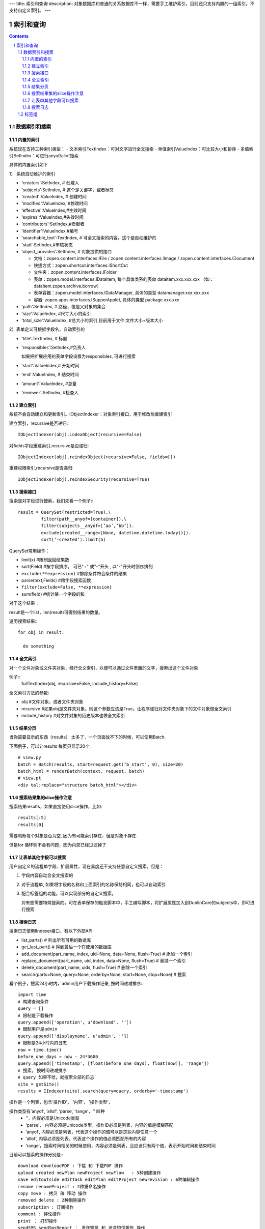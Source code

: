 ---
title: 索引和查询
description: 对象数据库和普通的关系数据库不一样，需要手工维护索引，目前还只支持内置的一组索引，不支持自定义索引。
---

==============
索引和查询
==============

.. contents::
.. sectnum::

数据索引和搜索
============================================


内置的索引
-------------------------------

系统现在支持三种索引类型：
- 文本索引TextIndex：可对文字进行全文搜索
- 单值索引ValueIndex：可比较大小和排序
- 多值索引SetIndex：可进行anyof/allof搜索

具体的内置索引如下

1） 系统自动维护的索引

- 'creators':SetIndex, # 创建人
- 'subjects':SetIndex, # 这个是关键字，或者标签
- 'created':ValueIndex, # 创建时间
- 'modified':ValueIndex, #修改时间
- 'effective':ValueIndex,#生效时间
- 'expires':ValueIndex,#失效时间
- 'contributors':SetIndex,#贡献者
- 'identifier':ValueIndex,#编号
- 'searchable_text':TextIndex, # 可全文搜索的内容，这个是自动维护的
- 'stati':SetIndex,#审核状态
- 'object_provides':SetIndex, # 对象提供的接口


  - 文档：zopen.content.interfaces.IFile / zopen.content.interfaces.IImage / zopen.content.interfaces.IDocument
  - 快捷方式：zopen.shortcut.interfaces.IShortCut
  - 文件夹：zopen.content.interfaces.IFolder
  - 表单：zopen.model.interfaces.IDataItem, 每个具体类系的表单 dataitem.xxx.xxx.xxx （如：dataitem.zopen.archive.borrow）
  - 表单容器：zopen.model.interfaces.IDataManager, 具体的类型 datamanager.xxx.xxx.xxx
  - 容器: zopen.apps.interfaces.ISupperApplet, 具体的类型 package.xxx.xxx


- 'path':SetIndex,  # 路径，值是父对象的集合
- 'size':ValueIndex, #尺寸大小的索引
- 'total_size':ValueIndex, #总大小的索引,目前用于文件:文件大小+版本大小

2）表单定义可根据字段名，自动索引的

- 'title':TextIndex,    # 标题
- 'responsibles':SetIndex,#负责人

  如果把扩展应用的表单字段设置为responsibles, 可进行搜索

- 'start':ValueIndex,# 开始时间
- 'end':ValueIndex, # 结束时间
- 'amount':ValueIndex, #总量

- 'reviewer':SetIndex, #检查人

建立索引
--------------------------

系统不会自动建立和更新索引。IObjectIndexer：对象索引接口，用于修改后重建索引

建立索引，recursive是否递归::

  IObjectIndexer(obj).indexObject(recursive=False)

对fields字段重建索引,recursive是否递归::

  IObjectIndexer(obj).reindexObject(recursive=False, fields=[])

重建权限索引,recursive是否递归::

  IObjectIndexer(obj).reindexSecurity(recursive=True)


搜索接口
----------------------------------------------

搜索是对字段进行搜索，我们先看一个例子:::

  result = QuerySet(restricted=True).\ 
           filter(path__anyof=[container]).\
           filter(subjects__anyof=[‘aa’,’bb’]).
           exclude(created__range=[None, datetime.datetime.today()]).
           sort(‘-created’).limit(5)

QuerySet常用操作：

- limit(x) #限制返回结果数 
- sort(Field) #按字段排序， 可已"+" 或"-"开头 , 以"-"开头时倒序排列
- ``exclude(**expression)`` #排除条件符合条件的结果
- parse(text,Fields) #跨字段搜索函数
- ``filter(exclude=False, **expression)``
- sum(field) #统计某一个字段的和

对于这个结果：

result是一个list，len(result)可得到结果的数量。

遍历搜索结果:::

  for obj in result:
    
    do something

全文索引
-------------------------------

对一个文件对象或文件夹对象，经行全文索引，以便可以通过文件里面的文字，搜索出这个文件对象

例子:::
    fullTextIndex(obj, recursive=False, include_history=False)

全文索引方法的参数:

- obj #文件对象，或者文件夹对象
- recursive #如果obj是文件夹对象，则这个参数应该是True，让程序递归对文件夹对象下的文件对象做全文索引
- include_history #对文件对象的历史版本也做全文索引

结果分页
-------------------------------

当你需要显示的东西（results） 太多了，一个页面放不下的时候，可以使用Batch.

下面例子，可以让results 每页只显示20个::

  # view.py
  batch = Batch(results, start=request.get(‘b_start’, 0), size=20)
  batch_html = renderBatch(context, request, batch)
  # view.pt
  <div tal:replace="structure batch_html"></div>

搜索结果集的slice操作注意
-----------------------------------
搜索结果results，如果直接使用slice操作，比如::

 results[:5]
 results[0]

需要判断每个对象是否为空, 因为有可能索引存在，但是对象不存在.

但是for 循环则不会有问题，因为内部已经过滤掉了

让表单其他字段可以搜索
---------------------------
用户自定义的流程单字段、扩展属性，现在易度还不支持任意自定义搜索。但是：

1. 字段内容自动会全文搜索的
2. 对于流程单, 如果将字段的名称和上面索引的名称保持相同，也可以自动索引
3. 配合标签组的功能，可以实现部分的自定义搜索。

   对有些需要特殊搜索的，可在表单保存的触发脚本中，手工编写脚本，将扩展属性加入到DublinCore的subjects中，即可进行搜索

搜索日志
----------------------------------
搜索日志使用IIndexer接口，有以下外部API:

- list_parts() # 列出所有可用的数据库
- get_last_part() # 得到最后一个在使用的数据库
- add_document(part_name, index, uid=None, data=None, flush=True) # 添加一个索引
- replace_document(part_name, uid, index, data=None, flush=True) # 替换一个索引
- delete_document(part_name, uids, flush=True) # 删除一个索引
- search(parts=None, query=None, orderby=None, start=None, stop=None) # 搜索

看个例子，搜索24小时内，admin用户下载操作记录, 按时间递减排序:::

 import time
 # 构建查询条件
 query = []
 # 限制是下载操作
 query.append(['operation', u'download', ''])
 # 限制用户是admin
 query.append(['displayname', u'admin', ''])
 # 限制是24小时内的日志
 now = time.time()
 before_one_days = now - 24*3600
 query.append(['timestamp', [float(before_one_days), float(now)], 'range'])
 # 搜索, 按时间递减排序
 # query 如果不给，就搜索全部的日志
 site = getSite()
 results = IIndexer(site).search(query=query, orderby='-timestamp')

操作是一个列表，包含’操作ID‘， ’内容‘， ’操作类型‘，

操作类型有’anyof‘, ’allof‘, ’parse‘, ‘range’，‘’  四种
 - ‘’，内容必须是Unicode类型
 - ‘parse’， 内容必须是Unicode类型，操作ID必须是列表，内容的值是模糊匹配
 - ‘anyof’, 内容必须是列表，代表这个操作的值可以是这些内容任意一个
 - ‘allof’, 内容必须是列表，代表这个操作的值必须匹配所有的内容
 - ‘range’，搜索时间相关的时候使用，内容必须是列表，且应该只有两个值，表示开始时间和结束时间

目前可以搜索的操作分别是:::

 download downloadPDF : 下载 和 下载PDF 操作
 upload created newPlan newProject newFlow   : 5种创建操作
 save editoutside editTask editPlan editProject newrevision : 6种编辑操作
 rename renameProject : 2种重命名操作
 copy move : 拷贝 和 移动 操作
 removed delete : 2种删除操作
 subscription : 订阅操作
 comment : 评论操作
 print ： 打印操作
 sendSMS sendSmsReport ： 发送短信 和 发送短信报告 操作
 sendout : 外发操作
 assign : 分配权限操作
 pending published return private free activeProject holdProject closeProject：改变状态操作
 login logout : 登录 和 登出 操作
 
 
标签组
============

标签组实现了多维度、多层次、可管理的标签管理。如果要添加一个标签:

ITagsManager(sheet).addTag('完成')

希望同时去除这个标签组中的所在维度其他的标签， 比如"处理中"这样的状态，因为二者不能同存:

ITagsanager(sheet).addTag('完成', exclude=True)

这里使用ITagManager进行标签管理。完整接口为

- listTags(): 得到全部Tags
- setTags(tags): 更新Tags
- addTag(tag, exclude=False):
  添加一个Tag, 如果exclude，则添加的时候， 把FaceTag的同一类的其他标签删除
- delTag(tag): 删除指定Tag
- canEdit(): 是否可以编辑

另外，使用IFaceTagSetting可进行标签设置的管理：

- getFaceTagText(): 得到face tag 文字
- setFaceTagText(text): 
  设置face tag文字，会自动转换的, 典型如下::

   按产品
   -wps
   -游戏
   -天下
   -传奇
   -毒霸
   按部门
   -研发
   -市场

- getFaceTagSetting(): 得到全部的face tag setting::

   [(按产品, (wps, (游戏, (天下, 传奇)), 毒霸)),
    (按部门, (研发, 市场))]

- check_required(tags): 返回遗漏的标签分组list

